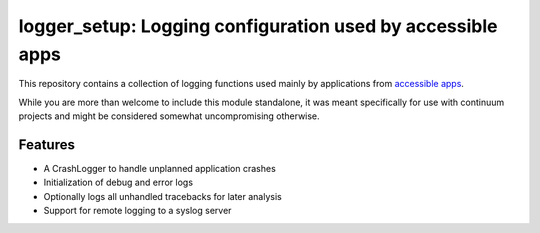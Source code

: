 logger_setup: Logging configuration used by accessible apps
===========================================================

This repository contains a collection of logging functions used mainly by applications from
`accessible apps <http://getaccessibleapps.com>`_.

While you are more than welcome to include this module standalone, it was meant specifically for use with continuum projects and might be considered somewhat uncompromising otherwise.

Features
--------

* A CrashLogger to handle unplanned application crashes
* Initialization of debug and error logs
* Optionally logs all unhandled tracebacks for later analysis
* Support for remote logging to a syslog server
